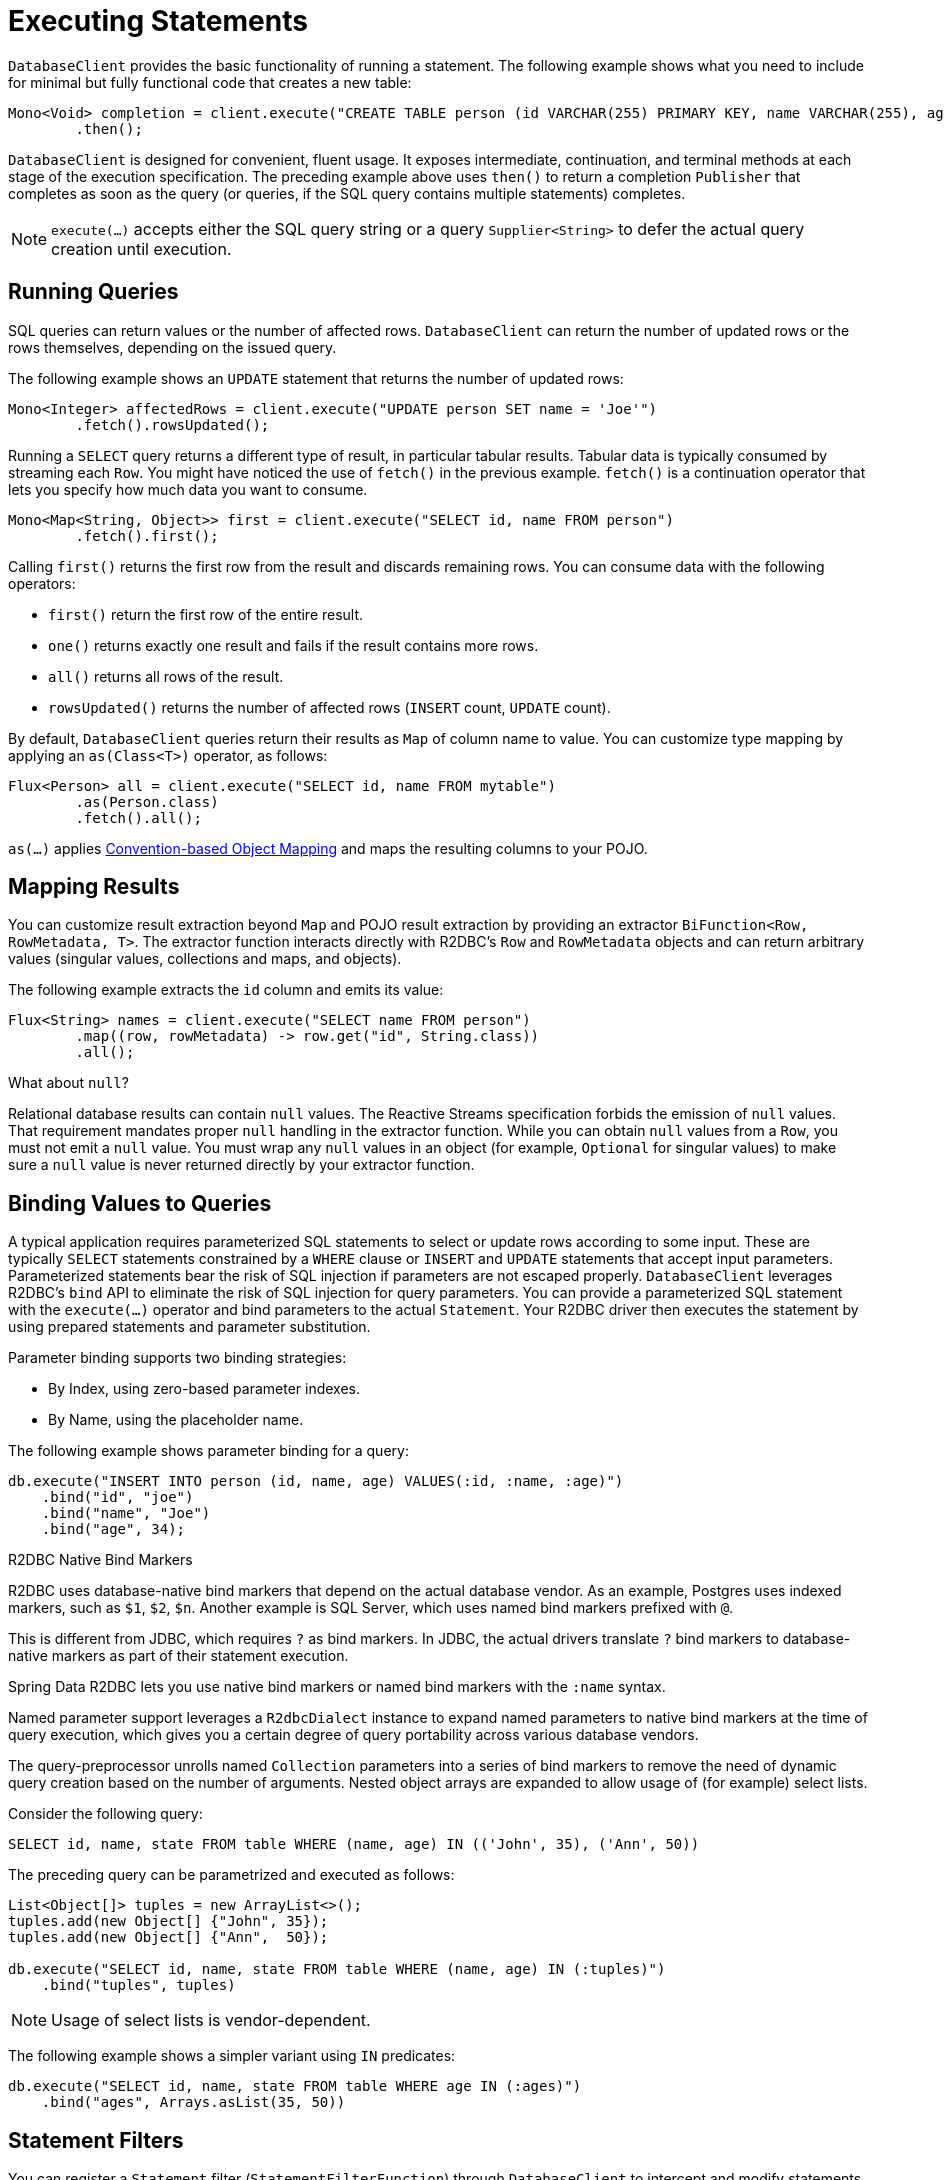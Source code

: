 [[r2dbc.datbaseclient.statements]]
= Executing Statements

`DatabaseClient` provides the basic functionality of running a statement.
The following example shows what you need to include for minimal but fully functional code that creates a new table:

====
[source,java]
----
Mono<Void> completion = client.execute("CREATE TABLE person (id VARCHAR(255) PRIMARY KEY, name VARCHAR(255), age INTEGER);")
        .then();
----
====

`DatabaseClient` is designed for convenient, fluent usage.
It exposes intermediate, continuation, and terminal methods at each stage of the execution specification.
The preceding example above uses `then()` to return a completion `Publisher` that completes as soon as the query (or queries, if the SQL query contains multiple statements) completes.

NOTE: `execute(…)` accepts either the SQL query string or a query `Supplier<String>` to defer the actual query creation until execution.

[[r2dbc.datbaseclient.queries]]
== Running Queries

SQL queries can return values or the number of affected rows.
`DatabaseClient` can return the number of updated rows or the rows themselves, depending on the issued query.

The following example shows an `UPDATE` statement that returns the number of updated rows:

====
[source,java]
----
Mono<Integer> affectedRows = client.execute("UPDATE person SET name = 'Joe'")
        .fetch().rowsUpdated();
----
====

Running a `SELECT` query returns a different type of result, in particular tabular results.
Tabular data is typically consumed by streaming each `Row`.
You might have noticed the use of `fetch()` in the previous example.
`fetch()` is a continuation operator that lets you specify how much data you want to consume.

====
[source,java]
----
Mono<Map<String, Object>> first = client.execute("SELECT id, name FROM person")
        .fetch().first();
----
====

Calling `first()` returns the first row from the result and discards remaining rows.
You can consume data with the following operators:

* `first()` return the first row of the entire result.
* `one()` returns exactly one result and fails if the result contains more rows.
* `all()` returns all rows of the result.
* `rowsUpdated()` returns the number of affected rows (`INSERT` count, `UPDATE` count).

By default, `DatabaseClient` queries return their results as `Map` of column name to value.
You can customize type mapping by applying an `as(Class<T>)` operator, as follows:

====
[source,java]
----
Flux<Person> all = client.execute("SELECT id, name FROM mytable")
        .as(Person.class)
        .fetch().all();
----
====

`as(…)` applies <<mapping.conventions,Convention-based Object Mapping>> and maps the resulting columns to your POJO.

[[r2dbc.datbaseclient.mapping]]
== Mapping Results

You can customize result extraction beyond `Map` and POJO result extraction by providing an extractor `BiFunction<Row, RowMetadata, T>`.
The extractor function interacts directly with R2DBC's `Row` and `RowMetadata` objects and can return arbitrary values (singular values, collections and maps, and objects).

The following example extracts the `id` column and emits its value:

====
[source,java]
----
Flux<String> names = client.execute("SELECT name FROM person")
        .map((row, rowMetadata) -> row.get("id", String.class))
        .all();
----
====

[[r2dbc.datbaseclient.mapping.null]]
.What about `null`?
****
Relational database results can contain `null` values.
The Reactive Streams specification forbids the emission of `null` values.
That requirement mandates proper `null` handling in the extractor function.
While you can obtain `null` values from a `Row`, you must not emit a `null` value.
You must wrap any `null` values in an object (for example, `Optional` for singular values) to make sure a `null` value is never returned directly by your extractor function.
****

[[r2dbc.datbaseclient.binding]]
== Binding Values to Queries

A typical application requires parameterized SQL statements to select or update rows according to some input.
These are typically `SELECT` statements constrained by a `WHERE` clause or `INSERT` and `UPDATE` statements that accept input parameters.
Parameterized statements bear the risk of SQL injection if parameters are not escaped properly.
`DatabaseClient` leverages R2DBC's `bind` API to eliminate the risk of SQL injection for query parameters.
You can provide a parameterized SQL statement with the `execute(…)` operator and bind parameters to the actual `Statement`.
Your R2DBC driver then executes the statement by using prepared statements and parameter substitution.

Parameter binding supports two binding strategies:

* By Index, using zero-based parameter indexes.
* By Name, using the placeholder name.

The following example shows parameter binding for a query:

====
[source,java]
----
db.execute("INSERT INTO person (id, name, age) VALUES(:id, :name, :age)")
    .bind("id", "joe")
    .bind("name", "Joe")
    .bind("age", 34);
----
====

.R2DBC Native Bind Markers
****
R2DBC uses database-native bind markers that depend on the actual database vendor.
As an example, Postgres uses indexed markers, such as `$1`, `$2`, `$n`.
Another example is SQL Server, which uses named bind markers prefixed with `@`.

This is different from JDBC, which requires `?` as bind markers.
In JDBC, the actual drivers translate `?` bind markers to database-native markers as part of their statement execution.

Spring Data R2DBC lets you use native bind markers or named bind markers with the `:name` syntax.

Named parameter support leverages a `R2dbcDialect` instance to expand named parameters to native bind markers at the time of query execution, which gives you a certain degree of query portability across various database vendors.
****

The query-preprocessor unrolls named `Collection` parameters into a series of bind markers to remove the need of dynamic query creation based on the number of arguments.
Nested object arrays are expanded to allow usage of (for example) select lists.

Consider the following query:

====
[source,sql]
----
SELECT id, name, state FROM table WHERE (name, age) IN (('John', 35), ('Ann', 50))
----
====

The preceding query can be parametrized and executed as follows:

====
[source,java]
----
List<Object[]> tuples = new ArrayList<>();
tuples.add(new Object[] {"John", 35});
tuples.add(new Object[] {"Ann",  50});

db.execute("SELECT id, name, state FROM table WHERE (name, age) IN (:tuples)")
    .bind("tuples", tuples)
----
====

NOTE: Usage of select lists is vendor-dependent.

The following example shows a simpler variant using `IN` predicates:

====
[source,java]
----
db.execute("SELECT id, name, state FROM table WHERE age IN (:ages)")
    .bind("ages", Arrays.asList(35, 50))
----
====

[[r2dbc.datbaseclient.filter]]
== Statement Filters

You can register a `Statement` filter (`StatementFilterFunction`) through `DatabaseClient` to intercept and modify statements in their execution, as the following example shows:

====
[source,java]
----
db.execute("INSERT INTO table (name, state) VALUES(:name, :state)")
    .filter((s, next) -> next.execute(s.returnGeneratedValues("id")))
    .bind("name", …)
    .bind("state", …)
----
====

`DatabaseClient` exposes also simplified `filter(…)` overload accepting `UnaryOperator<Statement>`:

====
[source,java]
----
db.execute("INSERT INTO table (name, state) VALUES(:name, :state)")
    .filter(s -> s.returnGeneratedValues("id"))
    .bind("name", …)
    .bind("state", …)

db.execute("SELECT id, name, state FROM table")
    .filter(s -> s.fetchSize(25))
----
====

`StatementFilterFunction` allow filtering of the executed `Statement` and filtering of `Result` objects.
